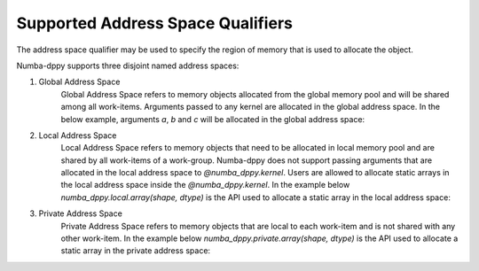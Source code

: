 Supported Address Space Qualifiers
==================================

The address space qualifier may be used to specify the region of memory that is used to allocate the object.

Numba-dppy supports three disjoint named address spaces:

1. Global Address Space
    Global Address Space refers to memory objects allocated from the global memory pool and will be shared among all work-items. Arguments passed to any kernel are allocated in the global address space. In the below example, arguments `a`, `b` and `c` will be allocated in the global address space:

    .. literalinclude:: ../../../numba_dppy/examples/sum.py


2. Local Address Space
    Local Address Space refers to memory objects that need to be allocated in local memory pool and are shared by all work-items of a work-group. Numba-dppy does not support passing arguments that are allocated in the local address space to `@numba_dppy.kernel`. Users are allowed to allocate static arrays in the local address space inside the `@numba_dppy.kernel`. In the example below `numba_dppy.local.array(shape, dtype)` is the API used to allocate a static array in the local address space:

    .. literalinclude:: ../../../numba_dppy/examples/barrier.py
      :lines: 54-87

3. Private Address Space
    Private Address Space refers to memory objects that are local to each work-item and is not shared with any other work-item. In the example below `numba_dppy.private.array(shape, dtype)` is the API used to allocate a static array in the private address space:

    .. literalinclude:: ../../../numba_dppy/examples/kernel_private_memory.py
